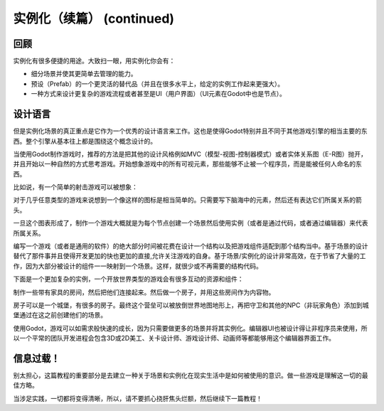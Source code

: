 .. _doc_instancing_continued:

实例化（续篇） (continued)
======================

回顾
-----

实例化有很多便捷的用途。大致扫一眼，用实例化你会有：

-  细分场景并使其更简单去管理的能力。
-  预设（Prefab）的一个更灵活的替代品（并且在很多水平上，给定的实例工作起来更强大）。
-  一种方式来设计更复杂的游戏流程或者甚至是UI（用户界面）（UI元素在Godot中也是节点）。

设计语言
---------------

但是实例化场景的真正重点是它作为一个优秀的设计语言来工作。这也是使得Godot特别并且不同于其他游戏引擎的相当主要的东西。整个引擎从基本往上都是围绕这个概念设计的。

当使用Godot制作游戏时，推荐的方法是把其他的设计风格例如MVC（模型-视图-控制器模式）或者实体关系图（E-R图）抛开，并且开始以一种自然的方式思考游戏。开始想象游戏中的所有可视元素，那些能够不止被一个程序员，而是能被任何人命名的东西。

比如说，有一个简单的射击游戏可以被想象：

.. image:: /img/shooter_instancing.png

对于几乎任意类型的游戏来说想到一个像这样的图标是相当简单的。只需要写下脑海中的元素，然后还有表达它们所属关系的箭头。

一旦这个图表形成了，制作一个游戏大概就是为每个节点创建一个场景然后使用实例（或者是通过代码，或者通过编辑器）来代表所属关系。

编写一个游戏（或者是通用的软件）的绝大部分时间被花费在设计一个结构以及把游戏组件适配到那个结构当中。基于场景的设计替代了那件事并且使得开发更加的快也更加的直接,允许关注游戏的自身。基于场景/实例化的设计非常高效，在于节省了大量的工作，因为大部分被设计的组件一一映射到一个场景。这样，就很少或不再需要的结构代码。

下面是一个更加复杂的实例，一个开放世界类型的游戏会有很多互动的资源和组件：

.. image:: /img/openworld_instancing.png

制作一些带有家具的房间，然后把他们连接起来。然后做一个房子，并用这些房间作为内容物。

房子可以是一个城堡，有很多的房子。最终这个营垒可以被放倒世界地图地形上，再把守卫和其他的NPC（非玩家角色）添加到城堡通过在这之前创建他们的场景。

使用Godot，游戏可以如需求般快速的成长，因为只需要做更多的场景并将其实例化。编辑器UI也被设计得让非程序员来使用，所以一个平常的团队开发进程会包含3D或2D美工、关卡设计师、游戏设计师、动画师等都能够用这个编辑器界面工作。

信息过载！
---------------------

别太担心，这篇教程的重要部分是去建立一种关于场景和实例化在现实生活中是如何被使用的意识。做一些游戏是理解这一切的最佳方略。

当涉足实践，一切都将变得清晰，所以，请不要抓心挠肝焦头烂额，然后继续下一篇教程！
